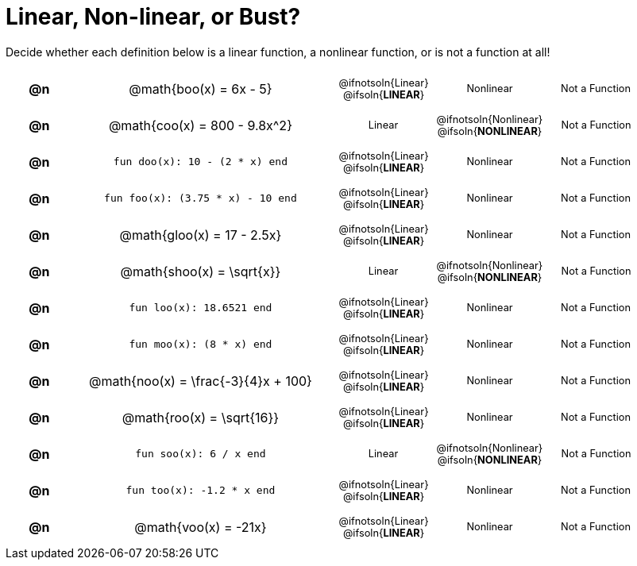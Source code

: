 = Linear, Non-linear, or Bust?

++++
<style>
#content table {background: transparent; }
#content td, th {padding: 0px !important; text-align: center !important;}
#content table td p {white-space: pre-wrap; margin: 0px !important;}
#content img {width: 90%; height: 90%;}
#content table table { padding: 5px 0px !important; font-size: .8rem !important;}
#content .MathJax{ font-size: 0.6rem; }
</style>
++++

Decide whether each definition below is a linear function, a nonlinear function, or is not a function at all!

[.FillVerticalSpace, cols="^.^1a,^.^4a,^.^5a", frame="none"]
|===

| *@n*
| @math{boo(x) = 6x - 5}
|
[cols="1a,1a,1a",stripes="none",frame="none",grid="none"]
!===
! @ifnotsoln{Linear} @ifsoln{*LINEAR*}
! Nonlinear
! Not a Function
!===


| *@n*
| @math{coo(x) = 800 - 9.8x^2}
|
[cols="1a,1a,1a",stripes="none",frame="none",grid="none"]
!===
! Linear
! @ifnotsoln{Nonlinear} @ifsoln{*NONLINEAR*}
! Not a Function
!===

| *@n*
| `fun doo(x): 10 - (2 * x) end`
|
[cols="1a,1a,1a",stripes="none",frame="none",grid="none"]
!===
! @ifnotsoln{Linear} @ifsoln{*LINEAR*}
! Nonlinear
! Not a Function
!===

| *@n*
| `fun foo(x): (3.75 * x) - 10 end`
|
[cols="1a,1a,1a",stripes="none",frame="none",grid="none"]
!===
! @ifnotsoln{Linear} @ifsoln{*LINEAR*}
! Nonlinear
! Not a Function
!===

| *@n*
|@math{gloo(x) = 17 - 2.5x}
|
[cols="1a,1a,1a",stripes="none",frame="none",grid="none"]
!===
! @ifnotsoln{Linear} @ifsoln{*LINEAR*}
! Nonlinear
! Not a Function
!===

| *@n*
| @math{shoo(x) = \sqrt{x}}
|
[cols="1a,1a,1a",stripes="none",frame="none",grid="none"]
!===
! Linear
! @ifnotsoln{Nonlinear} @ifsoln{*NONLINEAR*}
! Not a Function
!===

| *@n*
| `fun loo(x): 18.6521 end`
|
[cols="1a,1a,1a",stripes="none",frame="none",grid="none"]
!===
! @ifnotsoln{Linear} @ifsoln{*LINEAR*}
! Nonlinear
! Not a Function
!===

| *@n*
| `fun moo(x): (8 * x) end`
|
[cols="1a,1a,1a",stripes="none",frame="none",grid="none"]
!===
! @ifnotsoln{Linear} @ifsoln{*LINEAR*}
! Nonlinear
! Not a Function
!===


| *@n*
|@math{noo(x) = \frac{-3}{4}x + 100}
|
[cols="1a,1a,1a",stripes="none",frame="none",grid="none"]
!===
! @ifnotsoln{Linear} @ifsoln{*LINEAR*}
! Nonlinear
! Not a Function
!===

| *@n*
| @math{roo(x) = \sqrt{16}}
|
[cols="1a,1a,1a",stripes="none",frame="none",grid="none"]
!===
! @ifnotsoln{Linear} @ifsoln{*LINEAR*}
! Nonlinear
! Not a Function
!===

| *@n*
| `fun soo(x): 6 / x end`
|
[cols="1a,1a,1a",stripes="none",frame="none",grid="none"]
!===
! Linear
! @ifnotsoln{Nonlinear} @ifsoln{*NONLINEAR*}
! Not a Function
!===

| *@n*
| `fun too(x): -1.2 * x end`
|
[cols="1a,1a,1a",stripes="none",frame="none",grid="none"]
!===
! @ifnotsoln{Linear} @ifsoln{*LINEAR*}
! Nonlinear
! Not a Function
!===

| *@n*
| @math{voo(x) = -21x}
|
[cols="1a,1a,1a",stripes="none",frame="none",grid="none"]
!===
! @ifnotsoln{Linear} @ifsoln{*LINEAR*}
! Nonlinear
! Not a Function
!===

|===
